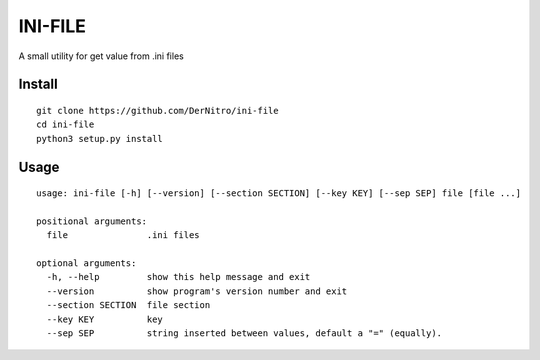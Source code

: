 ========
INI-FILE
========

A small utility for get value from .ini files

Install
---------
::

    git clone https://github.com/DerNitro/ini-file
    cd ini-file
    python3 setup.py install



Usage
-------------
::

    usage: ini-file [-h] [--version] [--section SECTION] [--key KEY] [--sep SEP] file [file ...]

    positional arguments:
      file               .ini files

    optional arguments:
      -h, --help         show this help message and exit
      --version          show program's version number and exit
      --section SECTION  file section
      --key KEY          key
      --sep SEP          string inserted between values, default a "=" (equally).

